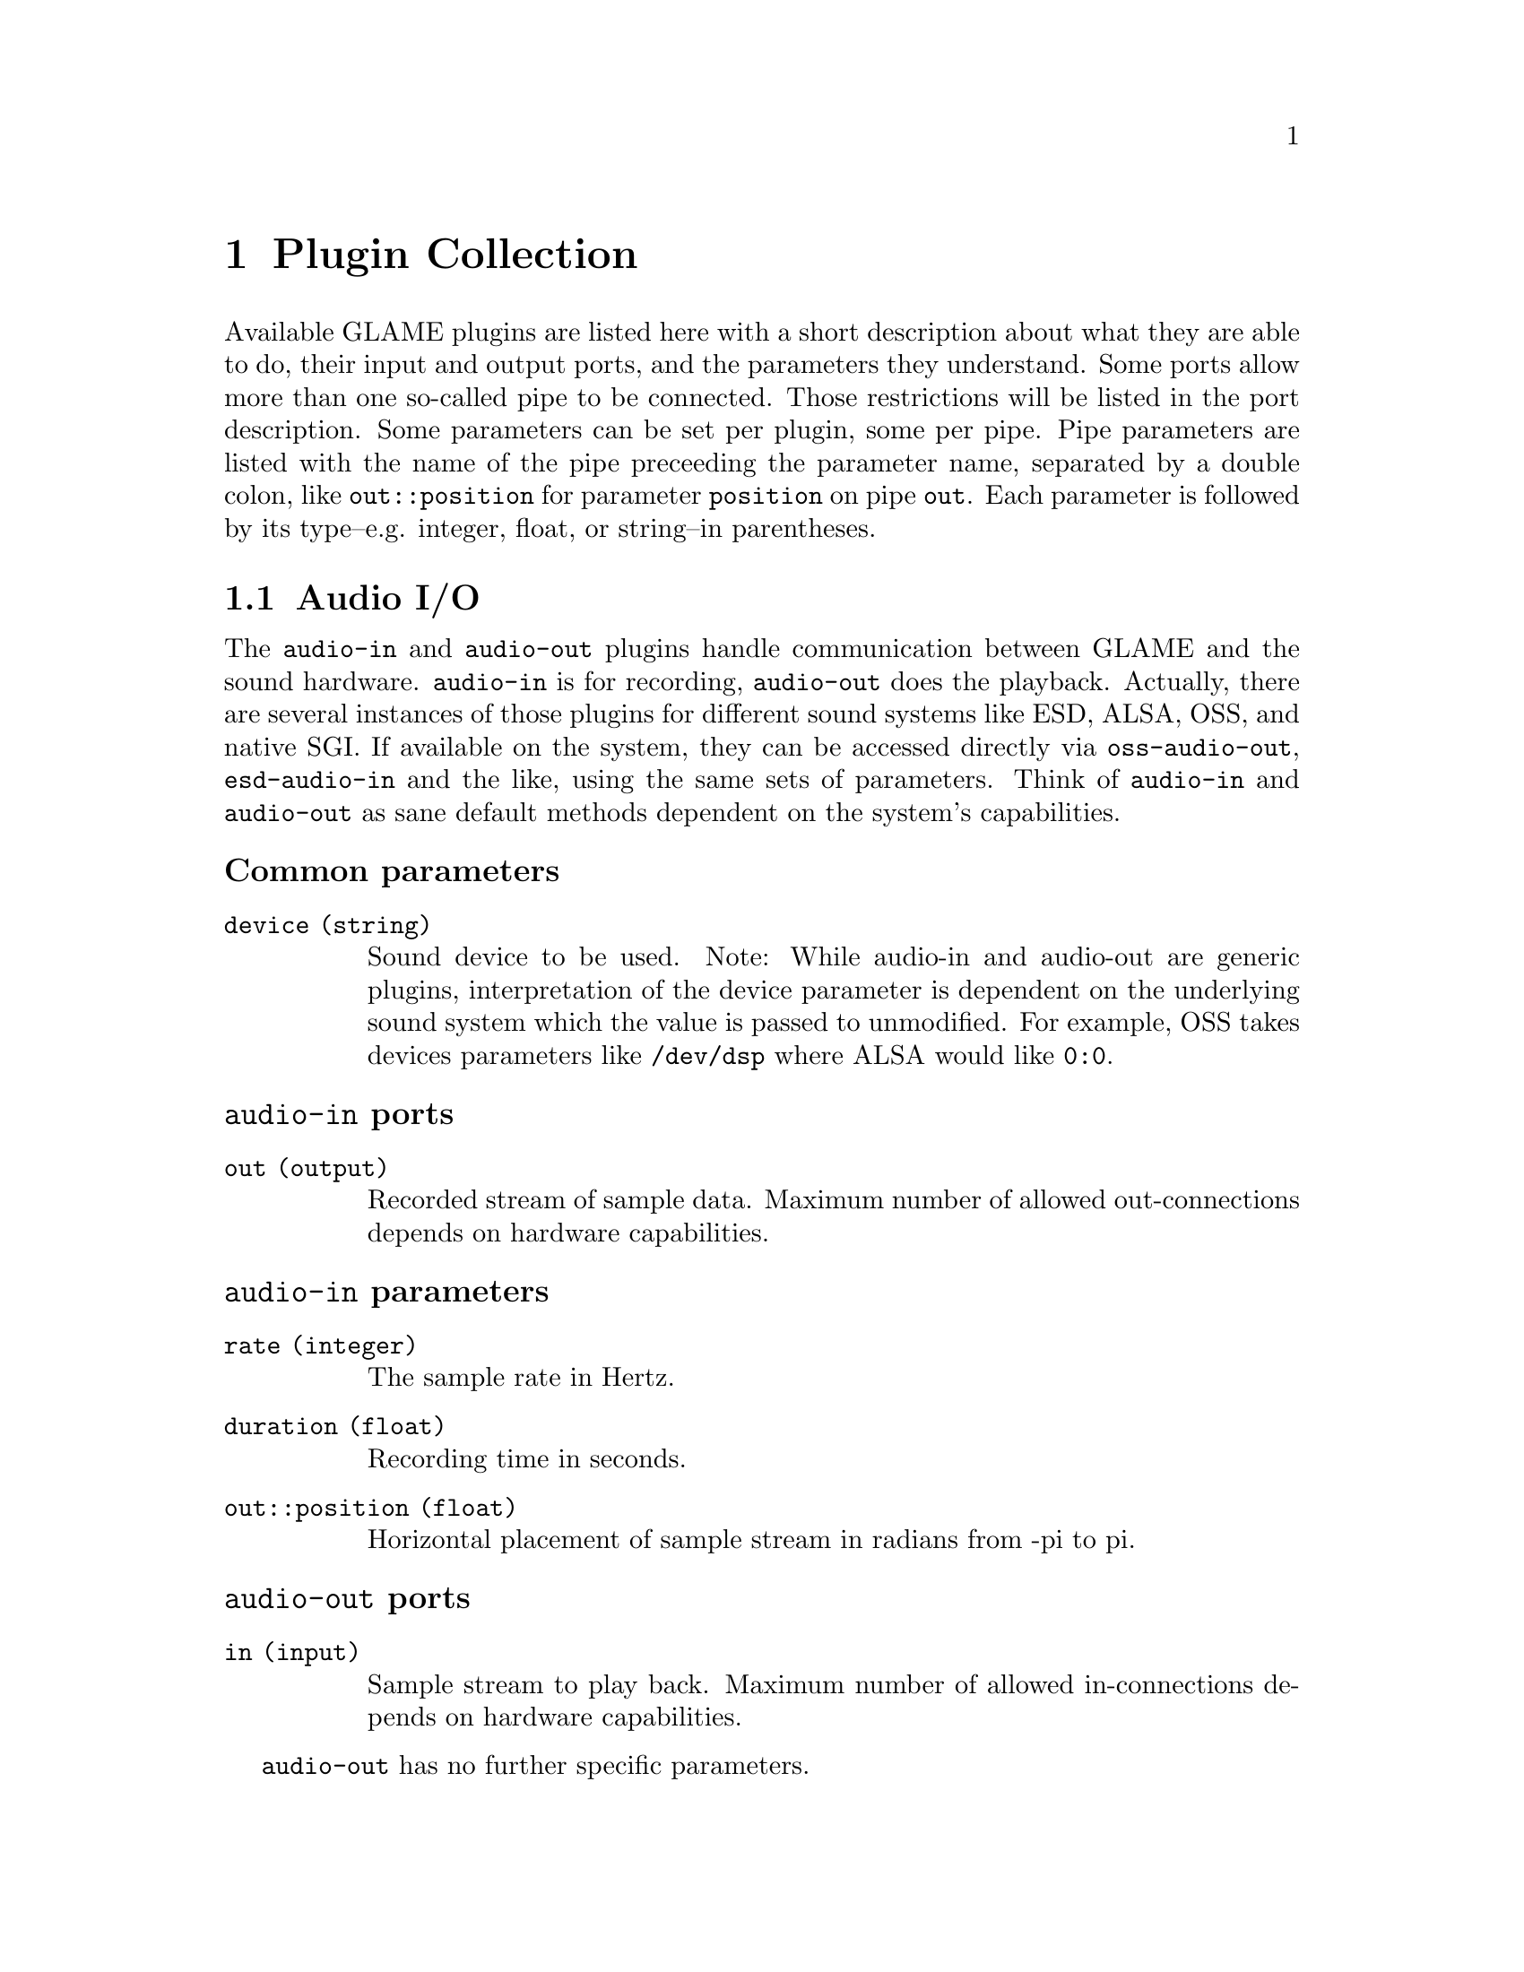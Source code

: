 @comment $Id: plugins.texi,v 1.5 2000/04/04 12:03:36 richi Exp $

@node Plugin Collection, Filter API, Console Frontend, Top
@chapter Plugin Collection

@comment TODO: Which index should I list the plugins in?

Available GLAME plugins are listed here with a short description about what
they are able to do, their input and output ports, and the parameters 
they understand. Some ports allow more than one so-called pipe to be
connected. Those restrictions will be listed in the port description. 
Some parameters can be set per plugin, some per pipe. Pipe parameters are
listed with the name of the pipe preceeding the parameter name, separated
by a double colon, like @code{out::position} for parameter @code{position}
on pipe @code{out}. Each parameter is followed by its type--e.g. integer,
float, or string--in parentheses.

@menu
* Audio I/O::
* File I/O::
* Elementary Plugins::
* Effects::
@end menu

@node Audio I/O, File I/O,, Plugin Collection
@section Audio I/O

The @file{audio-in} and @file{audio-out} plugins handle communication between 
GLAME and the sound hardware. @file{audio-in} is for recording, 
@file{audio-out} does the playback. 
Actually, there are several instances of those plugins for different sound
systems like ESD, ALSA, OSS, and native SGI. If available on the system, 
they can be accessed directly via @file{oss-audio-out}, @file{esd-audio-in} 
and the like, using the same sets of parameters. Think of @file{audio-in} and 
@file{audio-out} as sane default methods dependent on the system's capabilities.

@subheading Common parameters
@table @code
@item device (string)
Sound device to be used. Note: While audio-in and audio-out are generic plugins,
interpretation of the device parameter is dependent on the underlying sound
system which the value is passed to unmodified. For example, OSS takes devices
parameters like @file{/dev/dsp} where ALSA would like @code{0:0}.
@end table

@subheading @file{audio-in} ports
@table @code
@item out (output)
Recorded stream of sample data. Maximum number of allowed out-connections 
depends on hardware capabilities.
@end table

@subheading @file{audio-in} parameters
@table @code
@item rate (integer)
The sample rate in Hertz.
@item duration (float)
Recording time in seconds.
@item out::position (float)
Horizontal placement of sample stream in radians from -pi to pi.
@end table

@subheading @file{audio-out} ports
@table @code
@item in (input)
Sample stream to play back. Maximum number of allowed in-connections
depends on hardware capabilities.
@end table

@file{audio-out} has no further specific parameters.


@node File I/O, Elementary Plugins, Audio I/O, Plugin Collection
@section File I/O
Transactions from and to files are handled by the plugins @file{read-file}
and @file{write-file}. @file{read-file} is guaranteed to be able to read
WAV files. Anything else is up to helper libraries that may or may not be
installed on a system. @file{write-file} so far only second guesses the
desired output format from the suffix of the given filename.

@subheading Common parameters
@table @code
@item filename (string)
Name of the file to be read from or written to. The writer takes the
filename suffix as a hint to the desired type of output.
@end table

@subheading @file{read-file} ports
@table @code
@item out (output)
Sample data read in from a sound file. The number of allowed out-connections
varies from file to file.
@end table

@subheading @file{read-file} parameters
@table @code
@item out::position (float)
Horizontal placement of sample stream in radians from -pi to pi.
@end table

@subheading @file{write-file} ports
@table @code
@item in (input)
Sample stream to store to a sound file. Maximum number of allowed in-connections
depends on the desired sound format.
@end table

@file{write-file} has no further specific parameters.

@node Elementary Plugins, Effects, File I/O, Plugin Collection
@section Elementary Plugins

TODO: mul, add, phase-invert (arithmetic.c), drop, one2n (basic.c), 
mix1/2, volume-adjust, delay, extend, repeat (basic_sample.c),
ping (debug.c), echo (echo.c), pan (pan.c), pipe-in (pipe.c),
statistic, debugrms (rms.c), track-in, track-out (track_io.c), 
null, dup (tutorial.c), sinus [*** Doh! Rename to sine! ***], const (waveform.c)

*** Add them here first. Will move to new sections as appropriate. ***

@node Effects,, Elementary Plugins, Plugin Collection
@section Effects

TODO: noisegate (noisegate.c), iir (iir.c)

Bla, drop

@subheading @file{drop} ports
@table @code
@item in (input)
Data to be dropped. Any number of input connections are allowed.
@end table

@file{drop} has no parameters.


Blurp, one2n

@subheading @file{one2n} ports
@table @code
@item in (input)
Data to be replicated.
@item out (output)
Replicated data. Any number of output connections are allowed.
@end table

@file{one2n} has no parameters.


Foobar, mix, mix2

@subheading @file{mix} ports
@table @code
@item in (input)
Audio streams to be mixed. Any number of input connections are allowed.
@item out (output)
Mixed audio stream.
@end table

@subheading @file{mix} parameters
@table @code
@item in::gain (float)
Gain of the input.
@item in::offset (time)
Offset of the input data.
@item gain (float)
Gain of the output.
@item phi (float)
Position of the output.
@end table

@file{mix} does drop input data after the first input stream terminated,
@file{mix2} does continue to mix available inputs instead. Otherwise @file{mix}
and @file{mix2} are identical. You want to use @file{mix} for mixing feedback.

